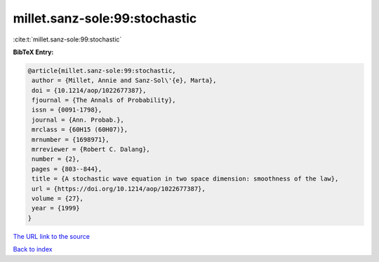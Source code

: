 millet.sanz-sole:99:stochastic
==============================

:cite:t:`millet.sanz-sole:99:stochastic`

**BibTeX Entry:**

.. code-block:: bibtex

   @article{millet.sanz-sole:99:stochastic,
    author = {Millet, Annie and Sanz-Sol\'{e}, Marta},
    doi = {10.1214/aop/1022677387},
    fjournal = {The Annals of Probability},
    issn = {0091-1798},
    journal = {Ann. Probab.},
    mrclass = {60H15 (60H07)},
    mrnumber = {1698971},
    mrreviewer = {Robert C. Dalang},
    number = {2},
    pages = {803--844},
    title = {A stochastic wave equation in two space dimension: smoothness of the law},
    url = {https://doi.org/10.1214/aop/1022677387},
    volume = {27},
    year = {1999}
   }
`The URL link to the source <ttps://doi.org/10.1214/aop/1022677387}>`_


`Back to index <../By-Cite-Keys.html>`_
